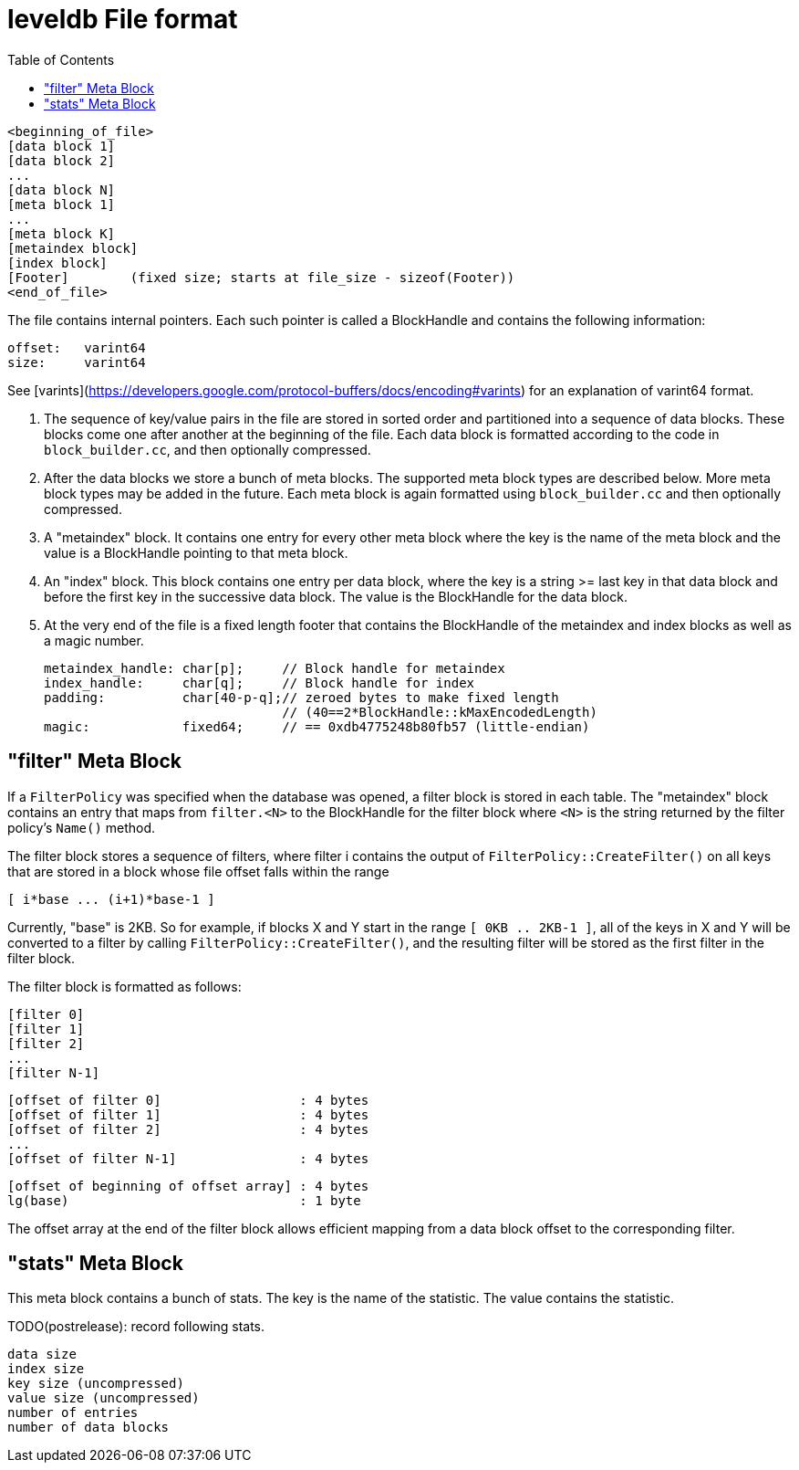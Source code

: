 


:toc:

:icons: font

// 保证所有的目录层级都可以正常显示图片
:path: persistence/
:imagesdir: ../image/
:srcdir: ../src


// 只有book调用的时候才会走到这里
ifdef::rootpath[]
:imagesdir: {rootpath}{path}{imagesdir}
:srcdir: {rootpath}../src/
endif::rootpath[]

ifndef::rootpath[]
:rootpath: ../
:srcdir: {rootpath}{path}../src/
endif::rootpath[]


leveldb File format
===================

    <beginning_of_file>
    [data block 1]
    [data block 2]
    ...
    [data block N]
    [meta block 1]
    ...
    [meta block K]
    [metaindex block]
    [index block]
    [Footer]        (fixed size; starts at file_size - sizeof(Footer))
    <end_of_file>

The file contains internal pointers.  Each such pointer is called
a BlockHandle and contains the following information:

    offset:   varint64
    size:     varint64

See [varints](https://developers.google.com/protocol-buffers/docs/encoding#varints)
for an explanation of varint64 format.

1.  The sequence of key/value pairs in the file are stored in sorted
order and partitioned into a sequence of data blocks.  These blocks
come one after another at the beginning of the file.  Each data block
is formatted according to the code in `block_builder.cc`, and then
optionally compressed.

2. After the data blocks we store a bunch of meta blocks.  The
supported meta block types are described below.  More meta block types
may be added in the future.  Each meta block is again formatted using
`block_builder.cc` and then optionally compressed.

3. A "metaindex" block.  It contains one entry for every other meta
block where the key is the name of the meta block and the value is a
BlockHandle pointing to that meta block.

4. An "index" block.  This block contains one entry per data block,
where the key is a string >= last key in that data block and before
the first key in the successive data block.  The value is the
BlockHandle for the data block.

5. At the very end of the file is a fixed length footer that contains
the BlockHandle of the metaindex and index blocks as well as a magic number.

        metaindex_handle: char[p];     // Block handle for metaindex
        index_handle:     char[q];     // Block handle for index
        padding:          char[40-p-q];// zeroed bytes to make fixed length
                                       // (40==2*BlockHandle::kMaxEncodedLength)
        magic:            fixed64;     // == 0xdb4775248b80fb57 (little-endian)

## "filter" Meta Block

If a `FilterPolicy` was specified when the database was opened, a
filter block is stored in each table.  The "metaindex" block contains
an entry that maps from `filter.<N>` to the BlockHandle for the filter
block where `<N>` is the string returned by the filter policy's
`Name()` method.

The filter block stores a sequence of filters, where filter i contains
the output of `FilterPolicy::CreateFilter()` on all keys that are stored
in a block whose file offset falls within the range

    [ i*base ... (i+1)*base-1 ]

Currently, "base" is 2KB.  So for example, if blocks X and Y start in
the range `[ 0KB .. 2KB-1 ]`, all of the keys in X and Y will be
converted to a filter by calling `FilterPolicy::CreateFilter()`, and the
resulting filter will be stored as the first filter in the filter
block.

The filter block is formatted as follows:

    [filter 0]
    [filter 1]
    [filter 2]
    ...
    [filter N-1]

    [offset of filter 0]                  : 4 bytes
    [offset of filter 1]                  : 4 bytes
    [offset of filter 2]                  : 4 bytes
    ...
    [offset of filter N-1]                : 4 bytes

    [offset of beginning of offset array] : 4 bytes
    lg(base)                              : 1 byte

The offset array at the end of the filter block allows efficient
mapping from a data block offset to the corresponding filter.

## "stats" Meta Block

This meta block contains a bunch of stats.  The key is the name
of the statistic.  The value contains the statistic.

TODO(postrelease): record following stats.

    data size
    index size
    key size (uncompressed)
    value size (uncompressed)
    number of entries
    number of data blocks

